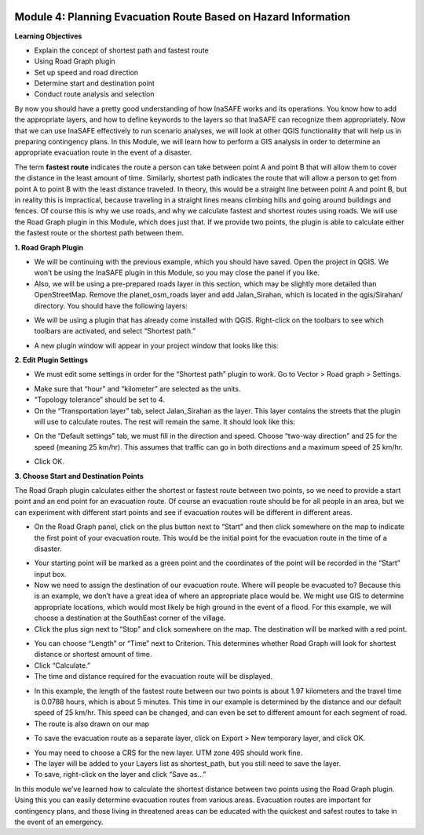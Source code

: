 .. image:: /static/training/intermediate/qgis-inasafe/image6.png


Module 4: Planning Evacuation Route Based on Hazard Information
===============================================================

**Learning Objectives**

- Explain the concept of shortest path and fastest route
- Using  Road Graph plugin
- Set up speed and road direction
- Determine start and destination point
- Conduct route analysis and selection

By now you should have a pretty good understanding of how InaSAFE works and its operations.  You know how to add the appropriate layers, and how to define keywords to the layers so that InaSAFE can recognize them appropriately.  Now that we can use InaSAFE effectively to run scenario analyses, we will look at other QGIS functionality that will help us in preparing contingency plans.  In this Module, we will learn how to perform a GIS analysis in order to determine an appropriate evacuation route in the event of a disaster.

The term **fastest route** indicates the route a person can take between point A and point B that will allow them to cover the distance in the least amount of time.  Similarly, shortest path indicates the route that will allow a person to get from point A to point B with the least distance traveled.  In theory, this would be a straight line between point A and point B, but in reality this is impractical, because traveling in a straight lines means climbing hills and going around buildings and fences.  Of course this is why we use roads, and why we calculate fastest and shortest routes using roads.  We will use the Road Graph plugin in this Module, which does just that.  If we provide two points, the plugin is able to calculate either the fastest route or the shortest path between them.

**1. Road Graph Plugin**

- We will be continuing with the previous example, which you should have saved.  Open the project in QGIS.  We won’t be using the InaSAFE plugin in this Module, so you may close the panel if you like.
- Also, we will be using a pre-prepared roads layer in this section, which may be slightly more detailed than OpenStreetMap.  Remove the planet_osm_roads layer and add Jalan_Sirahan, which is located in the qgis/Sirahan/ directory.  You should have the following layers:

.. image:: /static/training/intermediate/qgis-inasafe/image71.png
 
- We will be using a plugin that has already come installed with QGIS.  Right-click on the toolbars to see which toolbars are activated, and select “Shortest path.”

.. image:: /static/training/intermediate/qgis-inasafe/image72.png
 
- A new plugin window will appear in your project window that looks like this:

.. image:: /static/training/intermediate/qgis-inasafe/image73.png
 
**2. Edit Plugin Settings**

- We must edit some settings in order for the “Shortest path” plugin to work.  Go to Vector > Road graph > Settings.

.. image:: /static/training/intermediate/qgis-inasafe/image74.png
 
- Make sure that “hour” and “kilometer” are selected as the units.
- “Topology tolerance” should be set to 4.
- On the “Transportation layer” tab, select Jalan_Sirahan as the layer.  This layer contains the streets that the plugin will use to calculate routes.  The rest will remain the same.  It should look like this:

.. image:: /static/training/intermediate/qgis-inasafe/image75.png
 
- On the “Default settings” tab, we must fill in the direction and speed.  Choose “two-way direction” and 25 for the speed (meaning 25 km/hr).  This assumes that traffic can go in both directions and a maximum speed of 25 km/hr.

.. image:: /static/training/intermediate/qgis-inasafe/image76.png
 
- Click OK.

**3. Choose Start and Destination Points**

The Road Graph plugin calculates either the shortest or fastest route between two points, so we need to provide a start point and an end point for an evacuation route.  Of course an evacuation route should be for all people in an area, but we can experiment with different start points and see if evacuation routes will be different in different areas.

- On the Road Graph panel, click on the plus button next to “Start” and then click somewhere on the map to indicate the first point of your evacuation route.  This would be the initial point for the evacuation route in the time of a disaster.

.. image:: /static/training/intermediate/qgis-inasafe/image77.png
 
- Your starting point will be marked as a green point and the coordinates of the point will be recorded in the “Start” input box.
- Now we need to assign the destination of our evacuation route.  Where will people be evacuated to?  Because this is an example, we don’t have a great idea of where an appropriate place would be.  We might use GIS to determine appropriate locations, which would most likely be high ground in the event of a flood.  For this example, we will choose a destination at the SouthEast corner of the village.
- Click the plus sign next to “Stop” and click somewhere on the map.  The destination will be marked with a red point.

.. image:: /static/training/intermediate/qgis-inasafe/image78.png
 
- You can choose “Length” or “Time” next to Criterion.  This determines whether Road Graph will look for shortest distance or shortest amount of time.
- Click “Calculate.”
- The time and distance required for the evacuation route will be displayed.

.. image:: /static/training/intermediate/qgis-inasafe/image79.png
 
- In this example, the length of the fastest route between our two points is about 1.97 kilometers and the travel time is 0.0788 hours, which is about 5 minutes.  This time in our example is determined by the distance and our default speed of 25 km/hr.  This speed can be changed, and can even be set to different amount for each segment of road.
- The route is also drawn on our map

.. image:: /static/training/intermediate/qgis-inasafe/image80.png
 
- To save the evacuation route as a separate layer, click on Export > New temporary layer, and click OK.

.. image:: /static/training/intermediate/qgis-inasafe/image81.png
 
- You may need to choose a CRS for the new layer.  UTM zone 49S should work fine.
- The layer will be added to your Layers list as shortest_path, but you still need to save the layer.
- To save, right-click on the layer and click “Save as…”
 
In this module we’ve learned how to calculate the shortest distance between two points using the Road Graph plugin.  Using this you can easily determine evacuation routes from various areas.  Evacuation routes are important for contingency plans, and those living in threatened areas can be educated with the quickest and safest routes to take in the event of an emergency.
